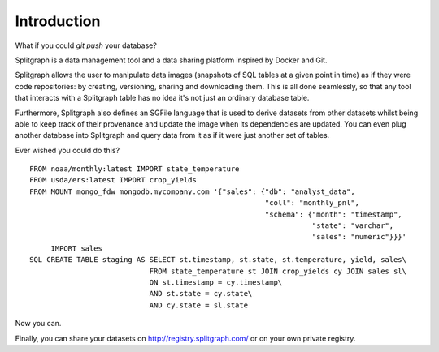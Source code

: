 ============
Introduction
============

What if you could `git push` your database?

Splitgraph is a data management tool and a data sharing platform inspired by Docker and Git.

Splitgraph allows the user to manipulate data images (snapshots of SQL tables at a given point in time) as if they
were code repositories: by creating, versioning, sharing and downloading them. This is all done seamlessly, so that
any tool that interacts with a Splitgraph table has no idea it's not just an ordinary database table.

Furthermore, Splitgraph also defines an SGFile language that is used to derive datasets from other datasets whilst
being able to keep track of their provenance and update the image when its dependencies are updated. You can even
plug another database into Splitgraph and query data from it as if it were just another set of tables.

Ever wished you could do this?

::

    FROM noaa/monthly:latest IMPORT state_temperature
    FROM usda/ers:latest IMPORT crop_yields
    FROM MOUNT mongo_fdw mongodb.mycompany.com '{"sales": {"db": "analyst_data",
                                                           "coll": "monthly_pnl",
                                                           "schema": {"month": "timestamp",
                                                                      "state": "varchar",
                                                                      "sales": "numeric"}}}'
         IMPORT sales
    SQL CREATE TABLE staging AS SELECT st.timestamp, st.state, st.temperature, yield, sales\
                                FROM state_temperature st JOIN crop_yields cy JOIN sales sl\
                                ON st.timestamp = cy.timestamp\
                                AND st.state = cy.state\
                                AND cy.state = sl.state

Now you can.

Finally, you can share your datasets on `<http://registry.splitgraph.com/>`_ or on your own private registry.